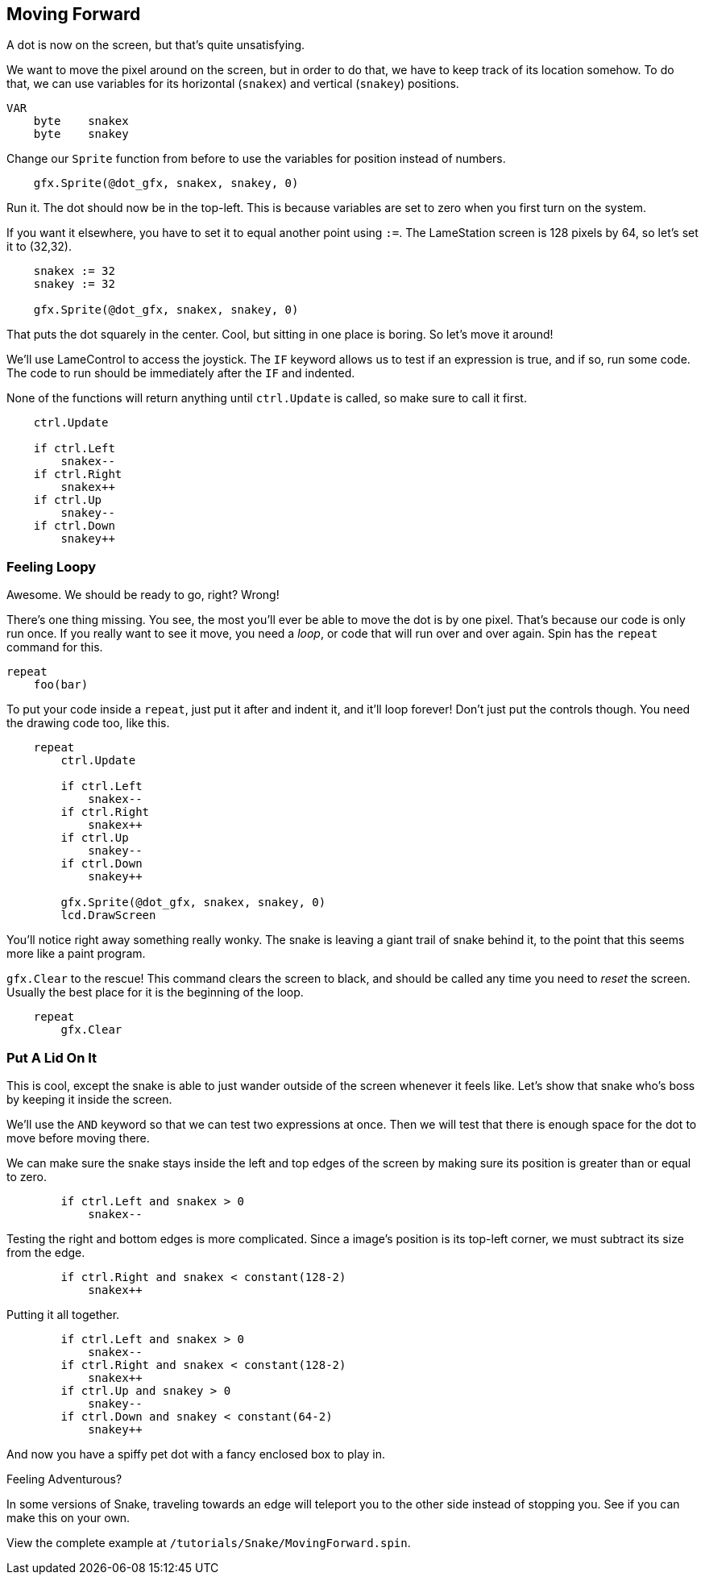 == Moving Forward

A dot is now on the screen, but that's quite unsatisfying.

We want to move the pixel around on the screen, but in order to do that, we have to keep track of its location somehow. To do that, we can use variables for its horizontal (`snakex`) and vertical (`snakey`) positions.

----
VAR
    byte    snakex
    byte    snakey
----

Change our `Sprite` function from before to use the variables for position instead of numbers.

----
    gfx.Sprite(@dot_gfx, snakex, snakey, 0)
----

Run it. The dot should now be in the top-left. This is because variables are set to zero when you first turn on the system.

If you want it elsewhere, you have to set it to equal another point using `:=`. The LameStation screen is 128 pixels by 64, so let's set it to (32,32).

----
    snakex := 32
    snakey := 32
    
    gfx.Sprite(@dot_gfx, snakex, snakey, 0)
----

That puts the dot squarely in the center. Cool, but sitting in one place is boring. So let's move it around!

We'll use LameControl to access the joystick. The `IF` keyword allows us to test if an expression is true, and if so, run some code. The code to run should be immediately after the `IF` and indented.

None of the functions will return anything until `ctrl.Update` is called, so make sure to call it first.

----
    ctrl.Update
    
    if ctrl.Left
        snakex--
    if ctrl.Right
        snakex++
    if ctrl.Up
        snakey--
    if ctrl.Down
        snakey++
----

=== Feeling Loopy

Awesome. We should be ready to go, right? Wrong!

There's one thing missing. You see, the most you'll ever be able to move the dot is by one pixel. That's because our code is only run once. If you really want to see it move, you need a _loop_, or code that will run over and over again. Spin has the `repeat` command for this.

----
repeat
    foo(bar)
----

To put your code inside a `repeat`, just put it after and indent it, and it'll loop forever! Don't just put the controls though. You need the drawing code too, like this.

----
    repeat
        ctrl.Update
        
        if ctrl.Left
            snakex--
        if ctrl.Right
            snakex++
        if ctrl.Up
            snakey--
        if ctrl.Down
            snakey++
            
        gfx.Sprite(@dot_gfx, snakex, snakey, 0)
        lcd.DrawScreen
----

You'll notice right away something really wonky. The snake is leaving a giant trail of snake behind it, to the point that this seems more like a paint program.

`gfx.Clear` to the rescue! This command clears the screen to black, and should be called any time you need to _reset_ the screen. Usually the best place for it is the beginning of the loop.

----
    repeat
        gfx.Clear
----

=== Put A Lid On It

This is cool, except the snake is able to just wander outside of the screen whenever it feels like. Let's show that snake who's boss by keeping it inside the screen.

We'll use the `AND` keyword so that we can test two expressions at once. Then we will test that there is enough space for the dot to move before moving there.

We can make sure the snake stays inside the left and top edges of the screen by making sure its position is greater than or equal to zero.

----
        if ctrl.Left and snakex > 0
            snakex--
----

Testing the right and bottom edges is more complicated. Since a image's position is its top-left corner, we must subtract its size from the edge.

----
        if ctrl.Right and snakex < constant(128-2)
            snakex++
----

Putting it all together.

----
        if ctrl.Left and snakex > 0
            snakex--
        if ctrl.Right and snakex < constant(128-2)
            snakex++
        if ctrl.Up and snakey > 0
            snakey--
        if ctrl.Down and snakey < constant(64-2)
            snakey++
----

And now you have a spiffy pet dot with a fancy enclosed box to play in.

.Feeling Adventurous?
****
In some versions of Snake, traveling towards an edge will teleport you to the other side instead of stopping you. See if you can make this on your own.
****

View the complete example at `/tutorials/Snake/MovingForward.spin`.